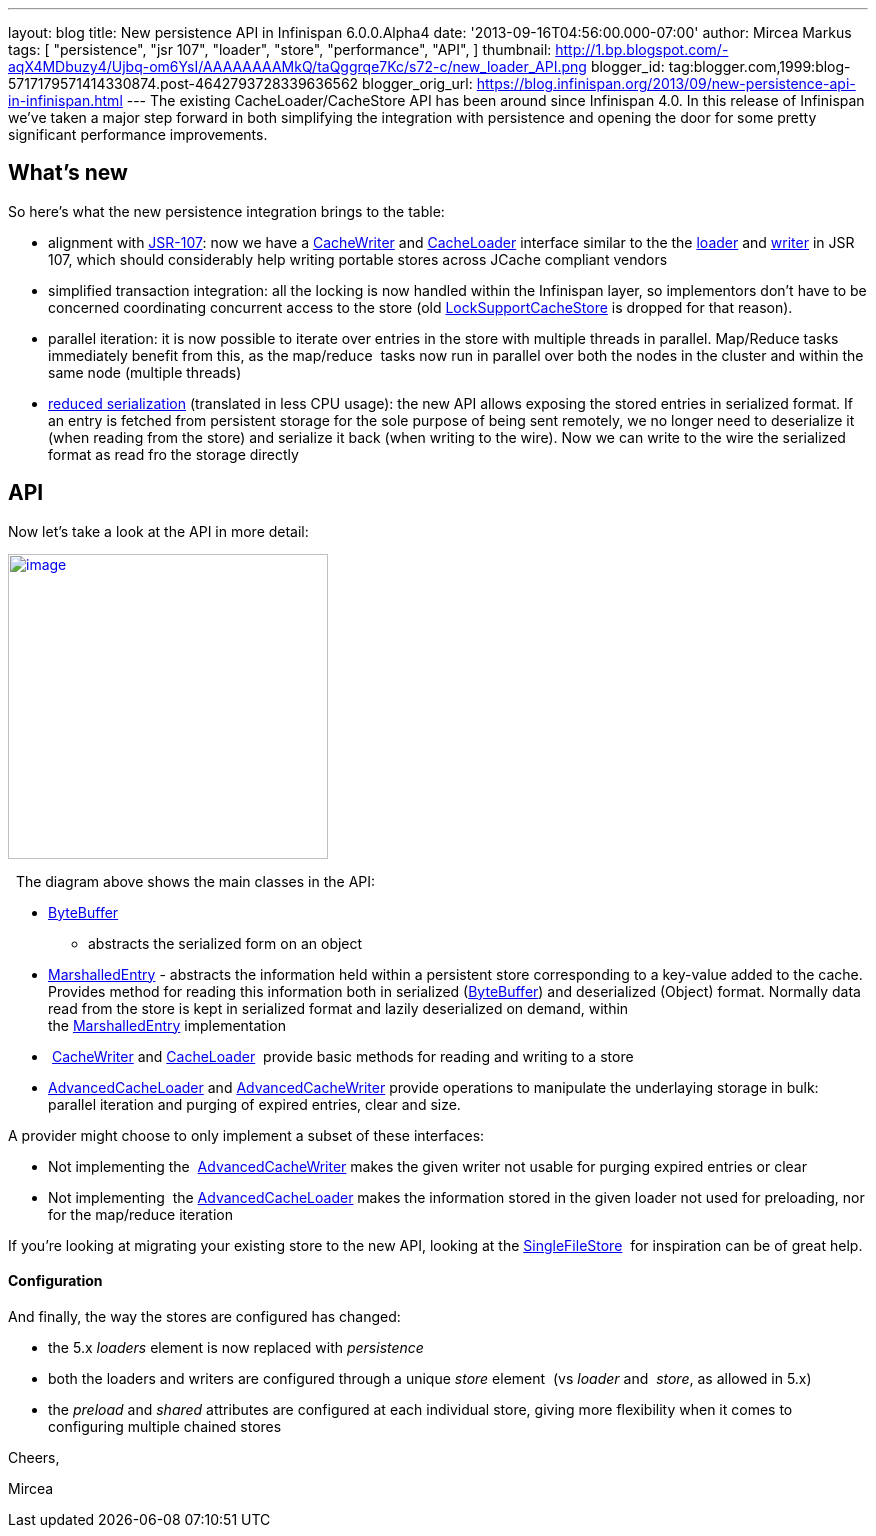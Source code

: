 ---
layout: blog
title: New persistence API in Infinispan 6.0.0.Alpha4
date: '2013-09-16T04:56:00.000-07:00'
author: Mircea Markus
tags: [ "persistence",
"jsr 107",
"loader",
"store",
"performance",
"API",
]
thumbnail: http://1.bp.blogspot.com/-aqX4MDbuzy4/Ujbq-om6YsI/AAAAAAAAMkQ/taQggrqe7Kc/s72-c/new_loader_API.png
blogger_id: tag:blogger.com,1999:blog-5717179571414330874.post-4642793728339636562
blogger_orig_url: https://blog.infinispan.org/2013/09/new-persistence-api-in-infinispan.html
---
The existing CacheLoader/CacheStore API has been around since Infinispan
4.0. In this release of Infinispan we've taken a major step forward in
both simplifying the integration with persistence and opening the door
for some pretty significant performance improvements.


== What's new



So here's what the new persistence integration brings to the table:

* alignment with http://jcp.org/en/jsr/detail?id=107[JSR-107]: now we
have a
http://docs.jboss.org/infinispan/6.0/apidocs/org/infinispan/persistence/spi/CacheWriter.html[CacheWriter]
and
http://docs.jboss.org/infinispan/6.0/apidocs/org/infinispan/persistence/spi/CacheLoader.html[CacheLoader]
interface similar to the the
https://github.com/jsr107/jsr107spec/blob/master/src/main/java/javax/cache/integration/CacheLoader.java[loader]
and
https://github.com/jsr107/jsr107spec/blob/master/src/main/java/javax/cache/integration/CacheWriter.java[writer]
in JSR 107, which should considerably help writing portable stores
across JCache compliant vendors
* simplified transaction integration: all the locking is now handled
within the Infinispan layer, so implementors don't have to be concerned
coordinating concurrent access to the store (old
http://docs.jboss.org/infinispan/4.1/apidocs/org/infinispan/loaders/LockSupportCacheStore.html[LockSupportCacheStore]
is dropped for that reason).
* parallel iteration: it is now possible to iterate over entries in the
store with multiple threads in parallel. Map/Reduce tasks immediately
benefit from this, as the map/reduce  tasks now run in parallel over
both the nodes in the cluster and within the same node (multiple
threads)
* https://issues.jboss.org/browse/ISPN-3512[reduced serialization]
(translated in less CPU usage): the new API allows exposing the stored
entries in serialized format. If an entry is fetched from persistent
storage for the sole purpose of being sent remotely, we no longer need
to deserialize it (when reading from the store) and serialize it back
(when writing to the wire). Now we can write to the wire the serialized
format as read fro the storage directly

== API



Now let's take a look at the API in more detail:

http://1.bp.blogspot.com/-aqX4MDbuzy4/Ujbq-om6YsI/AAAAAAAAMkQ/taQggrqe7Kc/s1600/new_loader_API.png[image:http://1.bp.blogspot.com/-aqX4MDbuzy4/Ujbq-om6YsI/AAAAAAAAMkQ/taQggrqe7Kc/s320/new_loader_API.png[image,width=320,height=305]]





  The diagram above shows the main classes in the API:

* http://docs.jboss.org/infinispan/6.0/apidocs/org/infinispan/commons/io/ByteBuffer.html[ByteBuffer]
- abstracts the serialized form on an object
* http://docs.jboss.org/infinispan/6.0/apidocs/org/infinispan/persistence/spi/MarshalledEntry.html[MarshalledEntry] -
abstracts the information held within a persistent store corresponding
to a key-value added to the cache. Provides method for reading this
information both in serialized
(http://docs.jboss.org/infinispan/6.0/apidocs/org/infinispan/commons/io/ByteBuffer.html[ByteBuffer])
and deserialized (Object) format. Normally data read from the store is
kept in serialized format and lazily deserialized on demand, within
the http://docs.jboss.org/infinispan/6.0/apidocs/org/infinispan/persistence/spi/MarshalledEntry.html[MarshalledEntry] implementation
*  http://docs.jboss.org/infinispan/6.0/apidocs/org/infinispan/persistence/spi/CacheWriter.html[CacheWriter] and http://docs.jboss.org/infinispan/6.0/apidocs/org/infinispan/persistence/spi/CacheLoader.html[CacheLoader] 
provide basic methods for reading and writing to a store
* http://docs.jboss.org/infinispan/6.0/apidocs/org/infinispan/persistence/spi/AdvancedCacheLoader.html[AdvancedCacheLoader]
and
http://docs.jboss.org/infinispan/6.0/apidocs/org/infinispan/persistence/spi/AdvancedCacheWriter.html[AdvancedCacheWriter] provide
operations to manipulate the underlaying storage in bulk: parallel
iteration and purging of expired entries, clear and size. 

A provider might choose to only implement a subset of these interfaces:

* Not implementing
the  http://docs.jboss.org/infinispan/6.0/apidocs/org/infinispan/persistence/spi/AdvancedCacheWriter.html[AdvancedCacheWriter] makes
the given writer not usable for purging expired entries or clear
* Not implementing
 the http://docs.jboss.org/infinispan/6.0/apidocs/org/infinispan/persistence/spi/AdvancedCacheLoader.html[AdvancedCacheLoader] makes
the information stored in the given loader not used for preloading, nor
for the map/reduce iteration

If you're looking at migrating your existing store to the new API,
looking at the
https://github.com/infinispan/infinispan/blob/master/core/src/main/java/org/infinispan/persistence/file/SingleFileStore.java[SingleFileStore] 
for inspiration can be of great help.



==== Configuration



And finally, the way the stores are configured has changed:

* the 5.x _loaders_ element is now replaced with _persistence_
* both the loaders and writers are configured through a unique _store_
element  (vs _loader_ and  _store_, as allowed in 5.x)
* the _preload_ and _shared_ attributes are configured at each
individual store, giving more flexibility when it comes to configuring
multiple chained stores 

Cheers,

Mircea
